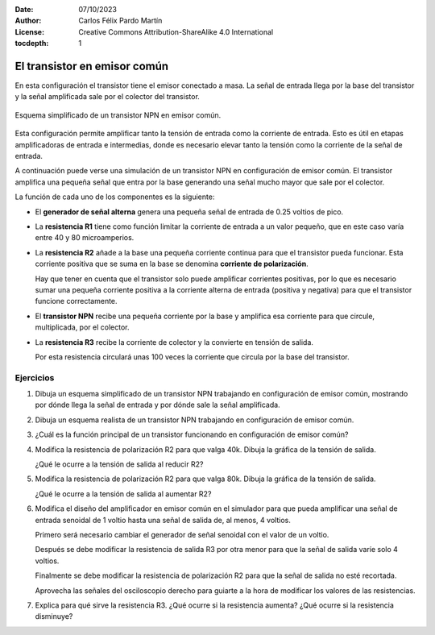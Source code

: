 ﻿:Date: 07/10/2023
:Author: Carlos Félix Pardo Martín
:License: Creative Commons Attribution-ShareAlike 4.0 International
:tocdepth: 1

.. _electronic-bjt-common-e:

El transistor en emisor común
=============================
En esta configuración el transistor tiene el emisor conectado a masa.
La señal de entrada llega por la base del transistor y la señal
amplificada sale por el colector del transistor.

.. figure:: electronic/_images/electronic-analog-common-e.png
   :width: 200px
   :align: center
   :alt: Esquema simplificado de un transistor NPN en emisor común.

   Esquema simplificado de un transistor NPN en emisor común.

Esta configuración permite amplificar tanto la tensión de entrada
como la corriente de entrada. Esto es útil en etapas amplificadoras
de entrada e intermedias, donde es necesario elevar tanto la tensión
como la corriente de la señal de entrada.

A continuación puede verse una simulación de un transistor NPN en
configuración de emisor común. El transistor amplifica una pequeña
señal que entra por la base generando una señal mucho mayor que sale
por el colector.

.. raw:: html

   <div class="video-center">
   <iframe src="/circuits/index.html?startCircuit=bjt-common-e.txt"></iframe>
   </div>

La función de cada uno de los componentes es la siguiente:

* El **generador de señal alterna** genera una pequeña señal de entrada
  de 0.25 voltios de pico.

* La **resistencia R1** tiene como función limitar la corriente de entrada
  a un valor pequeño, que en este caso varía entre 40 y 80 microamperios.

* La **resistencia R2** añade a la base una pequeña corriente
  continua para que el transistor pueda funcionar.
  Esta corriente positiva que se suma en la base se denomina
  **corriente de polarización**.

  Hay que tener en cuenta que el transistor solo puede amplificar
  corrientes positivas, por lo que es necesario sumar una pequeña
  corriente positiva a la corriente alterna de entrada
  (positiva y negativa) para que el transistor funcione correctamente.

* El **transistor NPN** recibe una pequeña corriente por la base y
  amplifica esa corriente para que circule, multiplicada, por el colector.

* La **resistencia R3** recibe la corriente de colector y la convierte
  en tensión de salida.

  Por esta resistencia circulará unas 100 veces la corriente que circula
  por la base del transistor.


Ejercicios
----------

#. Dibuja un esquema simplificado de un transistor NPN trabajando en
   configuración de emisor común, mostrando por dónde llega
   la señal de entrada y por dónde sale la señal amplificada.

#. Dibuja un esquema realista de un transistor NPN trabajando en
   configuración de emisor común.

#. ¿Cuál es la función principal de un transistor funcionando en
   configuración de emisor común?

#. Modifica la resistencia de polarización R2 para que valga 40k.
   Dibuja la gráfica de la tensión de salida.

   ¿Qué le ocurre a la tensión de salida al reducir R2?

#. Modifica la resistencia de polarización R2 para que valga 80k.
   Dibuja la gráfica de la tensión de salida.

   ¿Qué le ocurre a la tensión de salida al aumentar R2?

#. Modifica el diseño del amplificador en emisor común en el simulador
   para que pueda amplificar una señal de entrada senoidal de 1 voltio
   hasta una señal de salida de, al menos, 4 voltios.

   Primero será necesario cambiar el generador de señal senoidal con el
   valor de un voltio.

   Después se debe modificar la resistencia de salida R3 por otra menor
   para que la señal de salida varíe solo 4 voltios.

   Finalmente se debe modificar la resistencia de polarización R2 para
   que la señal de salida no esté recortada.

   Aprovecha las señales del osciloscopio derecho para guiarte
   a la hora de modificar los valores de las resistencias.

#. Explica para qué sirve la resistencia R3.
   ¿Qué ocurre si la resistencia aumenta?
   ¿Qué ocurre si la resistencia disminuye?

